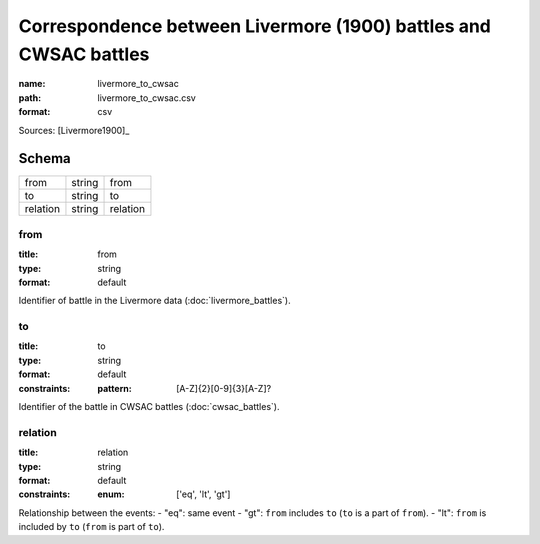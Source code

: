 #################################################################
Correspondence between Livermore (1900) battles and CWSAC battles
#################################################################

:name: livermore_to_cwsac
:path: livermore_to_cwsac.csv
:format: csv



Sources: [Livermore1900]_


Schema
======



========  ======  ========
from      string  from
to        string  to
relation  string  relation
========  ======  ========

from
----

:title: from
:type: string
:format: default


Identifier of battle in the Livermore data (:doc:`livermore_battles`).


       
to
--

:title: to
:type: string
:format: default
:constraints:
    :pattern: [A-Z]{2}[0-9]{3}[A-Z]?
    

Identifier of the battle in CWSAC battles (:doc:`cwsac_battles`).


       
relation
--------

:title: relation
:type: string
:format: default
:constraints:
    :enum: ['eq', 'lt', 'gt']
    

Relationship between the events:
- "eq": same event - "gt": ``from`` includes ``to`` (``to`` is a part of ``from``). - "lt": ``from`` is included by ``to`` (``from`` is part of ``to``).


       

